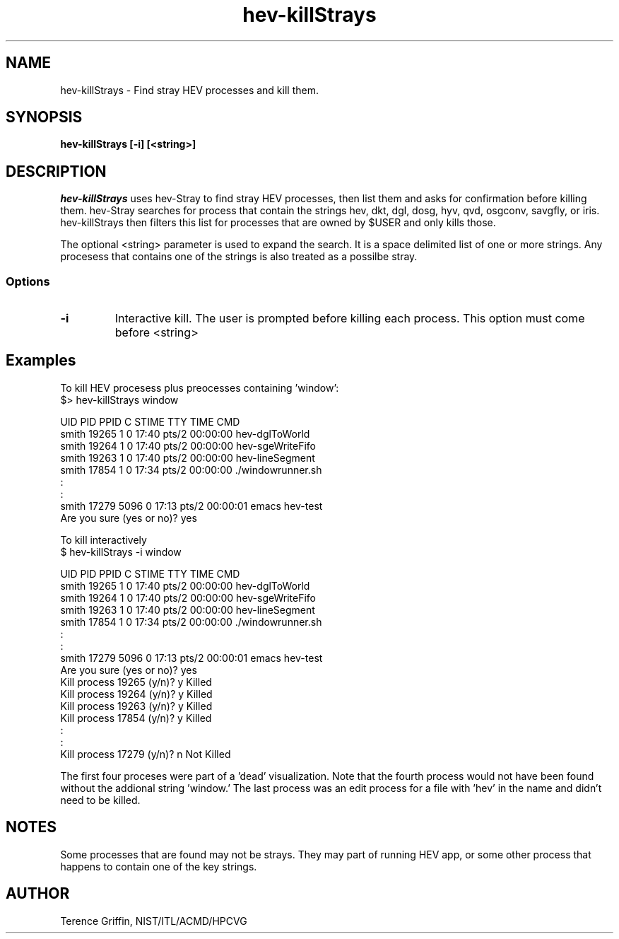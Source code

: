 .TH hev-killStrays 1 "19 Jul 2011"
.SH NAME
hev-killStrays \- Find stray HEV processes and kill them.


.SH SYNOPSIS
.B hev-killStrays [-i] [<string>]


.SH DESCRIPTION
.PP
.I
hev-killStrays 
uses hev-Stray to find stray HEV processes, then list them 
and asks for confirmation before killing them. hev-Stray 
searches for process that contain the strings hev, dkt, dgl, 
dosg, hyv, qvd, osgconv, savgfly, or iris. hev-killStrays 
then filters this list for processes that are owned by $USER 
and only kills those. 

The optional <string> parameter is used to expand the search.
It is a space delimited list of one or more strings. 
Any procesess that contains one of the strings is also treated
as a possilbe stray.

.SS Options
.TP
.B -i
Interactive kill. The user is prompted before killing each process.
This option must come before <string>

 
.SH Examples
To kill HEV procesess plus preocesses containing 'window':
    $> hev-killStrays window

    UID        PID  PPID  C STIME TTY          TIME CMD
    smith    19265     1  0 17:40 pts/2    00:00:00 hev-dglToWorld 
    smith    19264     1  0 17:40 pts/2    00:00:00 hev-sgeWriteFifo
    smith    19263     1  0 17:40 pts/2    00:00:00 hev-lineSegment
    smith    17854     1  0 17:34 pts/2    00:00:00 ./windowrunner.sh
       :
       :
    smith    17279  5096  0 17:13 pts/2    00:00:01 emacs hev-test
    Are you sure (yes or no)? yes
   


To kill interactively
    $ hev-killStrays -i window

    UID        PID  PPID  C STIME TTY          TIME CMD
    smith    19265     1  0 17:40 pts/2    00:00:00 hev-dglToWorld 
    smith    19264     1  0 17:40 pts/2    00:00:00 hev-sgeWriteFifo
    smith    19263     1  0 17:40 pts/2    00:00:00 hev-lineSegment
    smith    17854     1  0 17:34 pts/2    00:00:00 ./windowrunner.sh
       :
       :
    smith    17279  5096  0 17:13 pts/2    00:00:01 emacs hev-test
    Are you sure (yes or no)? yes
    Kill process 19265 (y/n)? y Killed
    Kill process 19264 (y/n)? y Killed
    Kill process 19263 (y/n)? y Killed
    Kill process 17854 (y/n)? y Killed
       :
       :
    Kill process 17279 (y/n)? n Not Killed

The first four proceses were part of a 'dead' visualization. Note that
the fourth process would not have been found without the addional string 'window.' 
The last process was an edit process for a file with 'hev' in 
the name and didn't need to be killed.

.SH NOTES
Some processes that are found may not be strays. They may part of running
HEV app, or some other process that happens to contain one of the key 
strings.


.SH AUTHOR
.PP
Terence Griffin, NIST/ITL/ACMD/HPCVG
